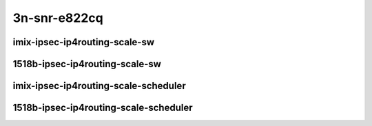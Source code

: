 
.. raw:: latex

    \clearpage

.. raw:: html

    <script type="text/javascript">

        function getDocHeight(doc) {
            doc = doc || document;
            var body = doc.body, html = doc.documentElement;
            var height = Math.max( body.scrollHeight, body.offsetHeight,
                html.clientHeight, html.scrollHeight, html.offsetHeight );
            return height;
        }

        function setIframeHeight(id) {
            var ifrm = document.getElementById(id);
            var doc = ifrm.contentDocument? ifrm.contentDocument:
                ifrm.contentWindow.document;
            ifrm.style.visibility = 'hidden';
            ifrm.style.height = "10px"; // reset to minimal height ...
            // IE opt. for bing/msn needs a bit added or scrollbar appears
            ifrm.style.height = getDocHeight( doc ) + 4 + "px";
            ifrm.style.visibility = 'visible';
        }

    </script>

3n-snr-e822cq
~~~~~~~~~~~~~

imix-ipsec-ip4routing-scale-sw
------------------------------

.. raw:: html

    <center>
    <iframe id="01" onload="setIframeHeight(this.id)" width="700" frameborder="0" scrolling="no" src="../../_static/vpp/3n-snr-e822cq-imix-ipsec-ip4routing-scale-sw-ndr-tsa.html"></iframe>
    <p><br></p>
    </center>

.. raw:: latex

    \begin{figure}[H]
        \centering
            \graphicspath{{../_build/_static/vpp/}}
            \includegraphics[clip, trim=0cm 0cm 5cm 0cm, width=0.70\textwidth]{3n-snr-e822cq-imix-ipsec-ip4routing-scale-sw-ndr-tsa}
            \label{fig:3n-snr-e822cq-imix-ipsec-ip4routing-scale-sw-ndr-tsa}
    \end{figure}

.. raw:: latex

    \clearpage

.. raw:: html

    <center>
    <iframe id="02" onload="setIframeHeight(this.id)" width="700" frameborder="0" scrolling="no" src="../../_static/vpp/3n-snr-e822cq-imix-ipsec-ip4routing-scale-sw-pdr-tsa.html"></iframe>
    <p><br></p>
    </center>

.. raw:: latex

    \begin{figure}[H]
        \centering
            \graphicspath{{../_build/_static/vpp/}}
            \includegraphics[clip, trim=0cm 0cm 5cm 0cm, width=0.70\textwidth]{3n-snr-e822cq-imix-ipsec-ip4routing-scale-sw-pdr-tsa}
            \label{fig:3n-snr-e822cq-imix-ipsec-ip4routing-scale-sw-pdr-tsa}
    \end{figure}

.. raw:: latex

    \clearpage

1518b-ipsec-ip4routing-scale-sw
-------------------------------

.. raw:: html

    <center>
    <iframe id="03" onload="setIframeHeight(this.id)" width="700" frameborder="0" scrolling="no" src="../../_static/vpp/3n-snr-e822cq-1518b-ipsec-ip4routing-scale-sw-ndr-tsa.html"></iframe>
    <p><br></p>
    </center>

.. raw:: latex

    \begin{figure}[H]
        \centering
            \graphicspath{{../_build/_static/vpp/}}
            \includegraphics[clip, trim=0cm 0cm 5cm 0cm, width=0.70\textwidth]{3n-snr-e822cq-1518b-ipsec-ip4routing-scale-sw-ndr-tsa}
            \label{fig:3n-snr-e822cq-1518b-ipsec-ip4routing-scale-sw-ndr-tsa}
    \end{figure}

.. raw:: latex

    \clearpage

.. raw:: html

    <center>
    <iframe id="04" onload="setIframeHeight(this.id)" width="700" frameborder="0" scrolling="no" src="../../_static/vpp/3n-snr-e822cq-1518b-ipsec-ip4routing-scale-sw-pdr-tsa.html"></iframe>
    <p><br></p>
    </center>

.. raw:: latex

    \begin{figure}[H]
        \centering
            \graphicspath{{../_build/_static/vpp/}}
            \includegraphics[clip, trim=0cm 0cm 5cm 0cm, width=0.70\textwidth]{3n-snr-e822cq-1518b-ipsec-ip4routing-scale-sw-pdr-tsa}
            \label{fig:3n-snr-e822cq-1518b-ipsec-ip4routing-scale-sw-pdr-tsa}
    \end{figure}

.. raw:: latex

    \clearpage

imix-ipsec-ip4routing-scale-scheduler
-------------------------------------

.. raw:: html

    <center>
    <iframe id="01s" onload="setIframeHeight(this.id)" width="700" frameborder="0" scrolling="no" src="../../_static/vpp/3n-snr-e822cq-imix-ipsec-ip4routing-scale-scheduler-ndr-tsa.html"></iframe>
    <p><br></p>
    </center>

.. raw:: latex

    \begin{figure}[H]
        \centering
            \graphicspath{{../_build/_static/vpp/}}
            \includegraphics[clip, trim=0cm 0cm 5cm 0cm, width=0.70\textwidth]{3n-snr-e822cq-imix-ipsec-ip4routing-scale-scheduler-ndr-tsa}
            \label{fig:3n-snr-e822cq-imix-ipsec-ip4routing-scale-scheduler-ndr-tsa}
    \end{figure}

.. raw:: latex

    \clearpage

.. raw:: html

    <center>
    <iframe id="02s" onload="setIframeHeight(this.id)" width="700" frameborder="0" scrolling="no" src="../../_static/vpp/3n-snr-e822cq-imix-ipsec-ip4routing-scale-scheduler-pdr-tsa.html"></iframe>
    <p><br></p>
    </center>

.. raw:: latex

    \begin{figure}[H]
        \centering
            \graphicspath{{../_build/_static/vpp/}}
            \includegraphics[clip, trim=0cm 0cm 5cm 0cm, width=0.70\textwidth]{3n-snr-e822cq-imix-ipsec-ip4routing-scale-scheduler-pdr-tsa}
            \label{fig:3n-snr-e822cq-imix-ipsec-ip4routing-scale-scheduler-pdr-tsa}
    \end{figure}

.. raw:: latex

    \clearpage

1518b-ipsec-ip4routing-scale-scheduler
--------------------------------------

.. raw:: html

    <center>
    <iframe id="03s" onload="setIframeHeight(this.id)" width="700" frameborder="0" scrolling="no" src="../../_static/vpp/3n-snr-e822cq-1518b-ipsec-ip4routing-scale-scheduler-ndr-tsa.html"></iframe>
    <p><br></p>
    </center>

.. raw:: latex

    \begin{figure}[H]
        \centering
            \graphicspath{{../_build/_static/vpp/}}
            \includegraphics[clip, trim=0cm 0cm 5cm 0cm, width=0.70\textwidth]{3n-snr-e822cq-1518b-ipsec-ip4routing-scale-scheduler-ndr-tsa}
            \label{fig:3n-snr-e822cq-1518b-ipsec-ip4routing-scale-scheduler-ndr-tsa}
    \end{figure}

.. raw:: latex

    \clearpage

.. raw:: html

    <center>
    <iframe id="04s" onload="setIframeHeight(this.id)" width="700" frameborder="0" scrolling="no" src="../../_static/vpp/3n-snr-e822cq-1518b-ipsec-ip4routing-scale-scheduler-pdr-tsa.html"></iframe>
    <p><br></p>
    </center>

.. raw:: latex

    \begin{figure}[H]
        \centering
            \graphicspath{{../_build/_static/vpp/}}
            \includegraphics[clip, trim=0cm 0cm 5cm 0cm, width=0.70\textwidth]{3n-snr-e822cq-1518b-ipsec-ip4routing-scale-scheduler-pdr-tsa}
            \label{fig:3n-snr-e822cq-1518b-ipsec-ip4routing-scale-scheduler-pdr-tsa}
    \end{figure}
